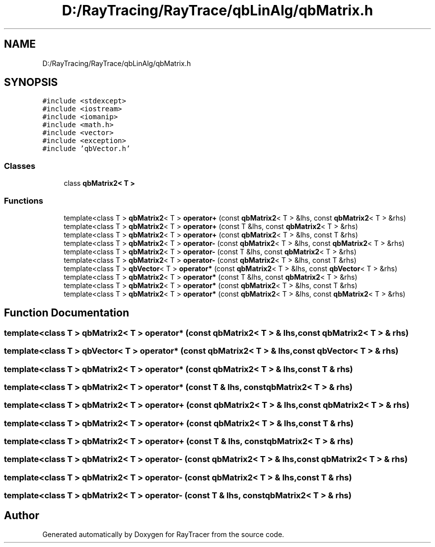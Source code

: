 .TH "D:/RayTracing/RayTrace/qbLinAlg/qbMatrix.h" 3 "Mon Jan 24 2022" "Version 1.0" "RayTracer" \" -*- nroff -*-
.ad l
.nh
.SH NAME
D:/RayTracing/RayTrace/qbLinAlg/qbMatrix.h
.SH SYNOPSIS
.br
.PP
\fC#include <stdexcept>\fP
.br
\fC#include <iostream>\fP
.br
\fC#include <iomanip>\fP
.br
\fC#include <math\&.h>\fP
.br
\fC#include <vector>\fP
.br
\fC#include <exception>\fP
.br
\fC#include 'qbVector\&.h'\fP
.br

.SS "Classes"

.in +1c
.ti -1c
.RI "class \fBqbMatrix2< T >\fP"
.br
.in -1c
.SS "Functions"

.in +1c
.ti -1c
.RI "template<class T > \fBqbMatrix2\fP< T > \fBoperator+\fP (const \fBqbMatrix2\fP< T > &lhs, const \fBqbMatrix2\fP< T > &rhs)"
.br
.ti -1c
.RI "template<class T > \fBqbMatrix2\fP< T > \fBoperator+\fP (const T &lhs, const \fBqbMatrix2\fP< T > &rhs)"
.br
.ti -1c
.RI "template<class T > \fBqbMatrix2\fP< T > \fBoperator+\fP (const \fBqbMatrix2\fP< T > &lhs, const T &rhs)"
.br
.ti -1c
.RI "template<class T > \fBqbMatrix2\fP< T > \fBoperator\-\fP (const \fBqbMatrix2\fP< T > &lhs, const \fBqbMatrix2\fP< T > &rhs)"
.br
.ti -1c
.RI "template<class T > \fBqbMatrix2\fP< T > \fBoperator\-\fP (const T &lhs, const \fBqbMatrix2\fP< T > &rhs)"
.br
.ti -1c
.RI "template<class T > \fBqbMatrix2\fP< T > \fBoperator\-\fP (const \fBqbMatrix2\fP< T > &lhs, const T &rhs)"
.br
.ti -1c
.RI "template<class T > \fBqbVector\fP< T > \fBoperator*\fP (const \fBqbMatrix2\fP< T > &lhs, const \fBqbVector\fP< T > &rhs)"
.br
.ti -1c
.RI "template<class T > \fBqbMatrix2\fP< T > \fBoperator*\fP (const T &lhs, const \fBqbMatrix2\fP< T > &rhs)"
.br
.ti -1c
.RI "template<class T > \fBqbMatrix2\fP< T > \fBoperator*\fP (const \fBqbMatrix2\fP< T > &lhs, const T &rhs)"
.br
.ti -1c
.RI "template<class T > \fBqbMatrix2\fP< T > \fBoperator*\fP (const \fBqbMatrix2\fP< T > &lhs, const \fBqbMatrix2\fP< T > &rhs)"
.br
.in -1c
.SH "Function Documentation"
.PP 
.SS "template<class T > \fBqbMatrix2\fP< T > operator* (const \fBqbMatrix2\fP< T > & lhs, const \fBqbMatrix2\fP< T > & rhs)"

.SS "template<class T > \fBqbVector\fP< T > operator* (const \fBqbMatrix2\fP< T > & lhs, const \fBqbVector\fP< T > & rhs)"

.SS "template<class T > \fBqbMatrix2\fP< T > operator* (const \fBqbMatrix2\fP< T > & lhs, const T & rhs)"

.SS "template<class T > \fBqbMatrix2\fP< T > operator* (const T & lhs, const \fBqbMatrix2\fP< T > & rhs)"

.SS "template<class T > \fBqbMatrix2\fP< T > operator+ (const \fBqbMatrix2\fP< T > & lhs, const \fBqbMatrix2\fP< T > & rhs)"

.SS "template<class T > \fBqbMatrix2\fP< T > operator+ (const \fBqbMatrix2\fP< T > & lhs, const T & rhs)"

.SS "template<class T > \fBqbMatrix2\fP< T > operator+ (const T & lhs, const \fBqbMatrix2\fP< T > & rhs)"

.SS "template<class T > \fBqbMatrix2\fP< T > operator\- (const \fBqbMatrix2\fP< T > & lhs, const \fBqbMatrix2\fP< T > & rhs)"

.SS "template<class T > \fBqbMatrix2\fP< T > operator\- (const \fBqbMatrix2\fP< T > & lhs, const T & rhs)"

.SS "template<class T > \fBqbMatrix2\fP< T > operator\- (const T & lhs, const \fBqbMatrix2\fP< T > & rhs)"

.SH "Author"
.PP 
Generated automatically by Doxygen for RayTracer from the source code\&.
